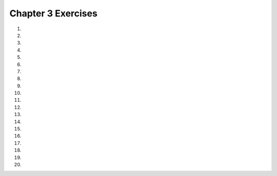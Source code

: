 ..  Copyright (C)  Brad Miller, David Ranum, Jeffrey Elkner, Peter Wentworth, Allen B. Downey, Chris
    Meyers, and Dario Mitchell.  Permission is granted to copy, distribute
    and/or modify this document under the terms of the GNU Free Documentation
    License, Version 1.3 or any later version published by the Free Software
    Foundation; with Invariant Sections being Forward, Prefaces, and
    Contributor List, no Front-Cover Texts, and no Back-Cover Texts.  A copy of
    the license is included in the section entitled "GNU Free Documentation
    License".


.. setup for automatic question numbering.

.. 	qnum::
	:start: 1
	:prefix: csp-3-13-

Chapter 3 Exercises
----------------------

#.

    .. tabbed:: ch3ex1t

        .. tab:: Question

            Write down what you think each of these would print, then use
            the active code window to check your results:

            #. ``9 * 5``
            #. ``2 / 5``
            #. ``5 % 2``
            #. ``9 % 5``
            #. ``6 % 6``
            #. ``2 % 7``
            #. ``3 / 0``

            .. activecode:: ch3ex1
                :nocodelens:

               print(9 * 5)

        .. tab:: Answer

            #. ``9 * 5 = 45``
            #. ``2 / 5 = 0.4``
            #. ``5 % 2 = 1``
            #. ``9 % 5 = 4``
            #. ``6 % 6 = 0``
            #. ``2 % 7 = 2``
            #. error - you can't divide by zero

        .. tab:: Discussion

            .. disqus::
                :shortname: cslearn4u
                :identifier: teachercsp_ch3ex1q

#.

    .. tabbed:: ch3ex2t

        .. tab:: Question

            Insert the correct operator in place of the # that would make the statment true (remember ``==`` checks for equality)

            .. activecode:: ch3ex2q
                :nocodelens:

                print(16 # 7 == 2)
                print((7 # 2) # 10 == 35)
                print(2 # 4 == 0.5)
                print(5 # 2 # 3 == -1)
                print(3 # 2 # 1 == 7)
                
        .. tab:: Answer

            .. activecode:: ch3ex2a
                :nocodelens:

                print(16 % 7 == 2)
                print((7 / 2) * 10 == 35)
                print(2 / 4 == 0.5)
                print(5 - 2 * 3 == -1)
                print(3 * 2 + 1 == 7)

        .. tab:: Discussion

            .. disqus::
                :shortname: cslearn4u
                :identifier: teachercsp_ch3ex2q



#.

    .. tabbed:: ch3ex3t

        .. tab:: Question


           Add a set of parentheses to the expression  ``x = 6 * 1 - 2`` so that the code below prints -6 instead of 4.

           .. activecode::  ch3ex3q
               :nocodelens:

               x = 6 * 1 - 2
               print(x)

        .. tab:: Answer

            Add the parentheses around the ``1 - 2`` as shown below.

            .. activecode::  ch3ex3a
                :nocodelens:

                x = 6 * (1 - 2)
                print(x)

        .. tab:: Discussion

            .. disqus::
                :shortname: teachercsp
                :identifier: teachercsp_ch3ex3q



#.

    .. tabbed:: ch3ex4t

        .. tab:: Question


           Add parentheses to ``x = 12 * 2 - 3 + 4 * 2`` so that it prints -4 instead of 29.


           .. activecode::  ch3ex4q
               :nocodelens:

               x = 12 * 2 - 3 + 4 * 2
               print(x)

        .. tab:: Answer

            Add the parentheses around the ``2 - 3`` and the ``4 * 2`` as shown below.

            .. activecode::  ch3ex4a
                :nocodelens:

                x = 12 * (2-3) + (4*2)
                print(x)

        .. tab:: Discussion

            .. disqus::
                :shortname: teachercsp
                :identifier: teachercsp_ch3ex4q



#.

    .. tabbed:: ch3ex5t

        .. tab:: Question

           Complete the code on lines 3 and 5 below to print the cost of a car trip of 500 miles when the car gets 26 miles per gallon and gas costs 3.45 a gallon.  It should print 66.3461538462.

           .. activecode::  ch3ex5q
               :nocodelens:

               miles = 500
               milesPerGallon = 26
               numGallons =
               pricePerGallon = 3.45
               total =
               print(total)

        .. tab:: Answer

            Calculate ``numGallons`` as the ``miles / milesPerGallon``.  Calculate ``total`` as ``numGallons * pricePerGallon``.

            .. activecode::  ch3ex5a
                :nocanvas:

                miles = 500
                milesPerGallon = 26
                numGallons = miles / milesPerGallon
                pricePerGallon = 3.45
                total = numGallons * pricePerGallon
                print(total)


        .. tab:: Discussion

            .. disqus::
                :shortname: cslearn4u
                :identifier: teachercsp_ch3ex5q



#.

    .. tabbed:: ch3ex6t

        .. tab:: Question

            If Sunday is represented by 1, Monday by 2, Tuesday by 3, etc., and today is Sunday, complete the code on line 4 (with a math expression) to show what day it will be 82 days from today (it should print 5 which represents Thursday)


            .. activecode:: ch3ex6q
                :nocodelens:

                today = 1
                numberOfDays = 82
                thatDayNumber = today + numberOfDays
                thatDay = thatDayNumber ...
                print(thatDay)

        .. tab:: Answer

            .. activecode:: ch3_ex6a
                :nocodelens:

                today = 1
                numberOfDays = 82
                thatDayNumber = today + numberOfDays
                thatDay = thatDayNumber % 7
                print(thatDay)


        .. tab:: Discussion

            .. disqus::
                :shortname: cslearn4u
                :identifier: teachercsp_ch3ex6q


#.

    .. tabbed:: ch3ex7t

        .. tab:: Question

           Complete the code on lines 4 and 5 to print how many miles you can drive on $25 if your car gets 40 miles per gallon and the price of gas is $3.65 a gallon.  It should print 273.97260274.

           .. activecode::  ch3ex7q
               :nocodelens:

               funds = 25
               milesPerGallon = 40
               pricePerGallon = 3.65
               numGallons =
               numMiles =
               print(numMiles)


        .. tab:: Answer

            Calculate ``numGallons`` as ``funds / pricePerGallon``.  Calculate ``numMiles`` as ``milesPerGallon * numGallons``.

            .. activecode::  ch3ex7a
                :nocodelens:

                funds = 25
                milesPerGallon = 40
                pricePerGallon = 3.65
                numGallons = funds / pricePerGallon
                numMiles = milesPerGallon * numGallons
                print(numMiles)

        .. tab:: Discussion

            .. disqus::
                :shortname: teachercsp
                :identifier: teachercsp_ch3ex7q



#.

    .. tabbed:: ch3ex8t

        .. tab:: Question

            Fix the syntax errors.


            .. activecode:: ch3ex8q
                :nocodelens:

                a Number = 12
                3 = bNumber
                a Number * b Number = cNumber
                print(cNumber)

        .. tab:: Answer

            The variable should be on the left and the value should be assigned should be on the right, and there should be no spaces in the variable name.

            .. activecode::  ch3ex8a
                :nocodelens:

                aNumber = 12
                bNumber = 3
                cNumber = aNumber * bNumber
                print(cNumber)

        .. tab:: Discussion

            .. disqus::
                :shortname: cslearn4u
                :identifier: teachercsp_ch3ex8q



#.

    .. tabbed:: ch3ex9t

        .. tab:: Question

           Complete the code on lines 3 and 7 to print the final cost for an item that is priced $68, but is 40% off the original price and you have a coupon to take an additional 20% of the sale price.  It should print 32.64.

           .. activecode::  ch3ex9q
                :nocodelens:

                price = 68
                amountOff = 0.4
                saleReduction =
                salePrice = price - saleReduction
                amountOff = 0.2
                couponReduction = salePrice * amountOff
                couponPrice =
                print(couponPrice)

        .. tab:: Answer

            Calculate ``saleReduction`` as ``price * amountOff``.  Calculate ``couponPrice`` as ``salePrice - couponReduction``.

            .. activecode::  ch3ex9a
                :nocodelens:

                price = 68
                amountOff = 0.4
                saleReduction = price * amountOff
                salePrice = price - saleReduction
                amountOff = 0.2
                couponReduction = salePrice * amountOff
                couponPrice = salePrice - couponReduction
                print(couponPrice)

        .. tab:: Discussion

            .. disqus::
                :shortname: teachercsp
                :identifier: teachercsp_ch3ex9q



#.

    .. tabbed:: ch3ex10t

        .. tab:: Question

            Fix the syntax and semantic errors so that the answer is 1 instead of 3.5

            .. activecode:: ch3ex10q
                :nocodelens:

                7 = a
                b = 2
                a / b = c
                print (c)


        .. tab:: Answer

            The variable should be on the left and the value should be assigned should be on the right. Also, change the ``/`` to ``%``

            .. activecode::  ch3ex10a
                :nocodelens:

               a = 7
               b = 2
               c = a % b
               print(c)



        .. tab:: Discussion

            .. disqus::
                :shortname: cslearn4u
                :identifier: teachercsp_ch3ex10q




#.

    .. tabbed:: ch3ex11t

        .. tab:: Question

           Finish the code on lines 4 and 5 to print how many wings you can buy if you have 5 people and they each can spend $4 a person and the wings are $0.50 a wing. It should print 40.0.

           .. activecode::  ch3ex11q
                :nocodelens:

                numPeople = 5
                amountPerPerson = 4
                price = 0.5
                total =
                numWings =
                print(numWings)

        .. tab:: Answer

            Calculate ``total`` as ``numPeople * amountPerPerson``.  Calculate ``numWings`` as ``total / price``.

            .. activecode::  ch3ex11a
                :nocodelens:

                numPeople = 5
                amountPerPerson = 4
                price = 0.5
                total = numPeople * amountPerPerson
                numWings = total / price
                print(numWings)

        .. tab:: Discussion

            .. disqus::
                :shortname: teachercsp
                :identifier: teachercsp_ch3e11q



#.

    .. tabbed:: ch3ex12t

        .. tab:: Question

             It is currently 10:00, complete the code to tell what time it is going to be in 123 hours (12-hour time, not 24) (Answer should be 1)

            .. activecode:: ch3ex12q
                :nocodelens:

                currentTime = 10
                newTime = 10 + 123
                clockTime =
                print(clockTime)


        .. tab:: Answer

            The time on the clock can be represented as a modulus of 12.

            .. activecode::  ch3ex12a
                :nocodelens:

                currentTime = 10
                newTime = 10 + 123
                clockTime = newTime % 12
                print(clockTime)



        .. tab:: Discussion

            .. disqus::
                :shortname: cslearn4u
                :identifier: teachercsp_ch3ex12q



#.

    .. tabbed:: ch3ex13t

        .. tab:: Question

           Finish the code on lines 2 and 3 in the code below to print how many hours and minutes you have been waiting when you have been waiting a total of 270 minutes.  Remember that there are 60 minutes in an hour. It should print 4.0 and then 30.

           .. activecode::  ch3ex13q
                :nocodelens:

                totalMinutes = 270
                numMinutes =
                numHours =
                print(numHours)
                print(numMinutes)

        .. tab:: Answer

            Calculate ``numMinutes`` as ``totalMinutes % 60``.  Calculate ``numHours`` as ``(totalMinutes - numMinutes) / 60``.

            .. activecode::  ch3ex13a
                :nocodelens:

                totalMinutes = 270
                numMinutes = totalMinutes % 60
                numHours = (totalMinutes - numMinutes) / 60
                print(numHours)
                print(numMinutes)

        .. tab:: Discussion

            .. disqus::
                :shortname: teachercsp
                :identifier: teachercsp_ch3ex13q


#.

    .. tabbed:: ch3ex14t

        .. tab:: Question

            You're buying groceries and your sub-total is $73, but you have to pay 7% tax. Complete the code to find your total price. Total should be 78.11


            .. activecode:: ch3ex14q
                :nocodelens:

                subTotal =
                tax = 0.07
                total =
                print (total)

        .. tab:: Answer

            The total should be the subTotal plus the subtotal times the tax.

            .. activecode::  ch3ex14a
                :nocodelens:

                subTotal = 73
                tax = 0.07
                total = subTotal + (subTotal * tax)
                print (total)

        .. tab:: Discussion

            .. disqus::
                :shortname: cslearn4u
                :identifier: teachercsp_ch3ex14q





#.

    .. tabbed:: ch3ex15t

        .. tab:: Question

           Fix the syntax errors in the code below so that it calculates and prints the number of hours you will need to work if you earn $8 an hour and want to earn $100.  It should print 12.5.

           .. activecode::  ch3ex15q
                :nocodelens:

                8 = payPerHour
                amount = 100
                amount / payPerHour = numHours
                print(numHours)

        .. tab:: Answer

            Change the first line to ``payPerHour = 8``.  Change the third line to ``numHours = amount / payPerHour``.

            .. activecode::  ch3ex15a
                :nocodelens:

                payPerHour = 8
                amount = 100
                numHours = amount / payPerHour
                print(numHours)

        .. tab:: Discussion

            .. disqus::
                :shortname: teachercsp
                :identifier: teachercsp_ch3ex15q


#.

    .. tabbed:: ch3ex16t

        .. tab:: Question

            Complete the code to show how many minutes are in 1.3 days and how many seconds are in 1.3 days. It should print 1872.0 and 112320.00

            .. activecode:: ch3ex16q
                :nocodelens:

                totalDays =
                numHours = totalDays * 24
                numMinutes =
                numSeconds =
                print(numMinutes)
                print(numSeconds)

        .. tab:: Answer

            Number of minutes is the number of hours times 60 and seconds is the number of minutes times number of seconds.


            .. activecode::  ch3ex16a
                :nocodelens:

                totalDays = 1.3
                numHours = totalDays * 24
                numMinutes = numHours * 60
                numSeconds = numMinutes * 60
                print(numMinutes)
                print(numSeconds)

        .. tab:: Discussion

            .. disqus::
                :shortname: cslearn4u
                :identifier: teachercsp_ch3ex16q


#.

    .. tabbed:: ch3ex17t

        .. tab:: Question

           Finish lines 5 and 6 in the code below to print how many apples you can buy when apples cost 0.60 and you want to get 3 pears and they cost $1.2 each and you have $8.00.  It should print 7.33333333333.  Since you can't buy 7.333 apples can you also figure out how to make it print just 7?

           .. activecode::  ch3ex17q
                :nocodelens:

                pricePerApple = 0.6
                numPears = 3
                pricePerPear = 1.2
                funds = 8
                fundsAfterPears =
                numApples =
                print(numApples)

        .. tab:: Answer

            Calculate ``fundsAfterPears`` as ``funds - (pricePerPear * numPears)``.  Calculate ``numApples`` as ``fundsAfterPears / pricePerApple``.  You can throw away the fractional part using ``int(num)``.

            .. activecode::  ch3ex17a
                :nocodelens:

                pricePerApple = 0.6
                numPears = 3
                pricePerPear = 1.2
                funds = 8
                fundsAfterPears = funds - (pricePerPear * numPears)
                numApples = fundsAfterPears / pricePerApple
                print(numApples)

        .. tab:: Discussion

            .. disqus::
                :shortname: teachercsp
                :identifier: teachercsp_ch3ex17q


#.

    .. tabbed:: ch3ex18t

        .. tab:: Question

            A car consumes fuel at a rate of 23 mpg. Someone fills the car up with 15 gallons of gas and drives 112 miles. Fill in the code to determine how many more gallons are left. The answer should be 10.13043478260869


            .. activecode:: ch3ex18q
                :nocodelens:

                gasRate = 23
                amountGas = 15
                distance =
                gasConsumed =
                gasRemaining =
                print(gasRemaining)

        .. tab:: Answer

            Gas consumed is distance divided by gas rate and gas remaining is the amount of gas minus the gas consumed.


            .. activecode::  ch3ex18a
                :nocodelens:

                gasRate = 23
                amountGas = 15
                distance = 112
                gasConsumed = distance / gasRate
                gasRemaining = amountGas - gasConsumed
                print(gasRemaining)

        .. tab:: Discussion

            .. disqus::
                :shortname: cslearn4u
                :identifier: teachercsp_ch3ex18q


#.

    .. tabbed:: ch3ex19t

        .. tab:: Question

           Write the code to calculate and print how many *miles* you can drive if your car holds 10 gallons and you have a quarter of a tank left and your car gets 32 miles per gallon.  It should print 80.

           .. activecode::  ch3ex19q
               :nocodelens:

        .. tab:: Answer

            Create variables to hold each value.  Calculate ``numGallons`` as ``tankCapacity * 0.25``.  Calculate ``numMiles`` as ``numGallons * milesPerGallon``.  Be sure to print the result.

            .. activecode::  ch3ex19a
                :nocodelens:

                tankCapacity = 10
                numGallons = tankCapacity * 0.25
                milesPerGallon = 32
                numMiles = numGallons * milesPerGallon
                print(numMiles)

        .. tab:: Discussion

            .. disqus::
                :shortname: teachercsp
                :identifier: teachercsp_ch3ex19q

#.

    .. tabbed:: ch3ex20t

        .. tab:: Question

            A bullet is travelling 25 m/s. Write code to determine how many seconds it will take to travel 111 m. (It should be 4.44 seconds)

            .. activecode::  ch3ex20q
                :nocodelens:

        .. tab:: Answer

            .. activecode::  ch3ex20a
                :nocodelens:

                speed = 25
                distance = 111
                time = distance/speed
                print(time)

        .. tab:: Discussion

            .. disqus::
                :shortname: cslearn4u
                :identifier: teachercsp_ch3ex20q
